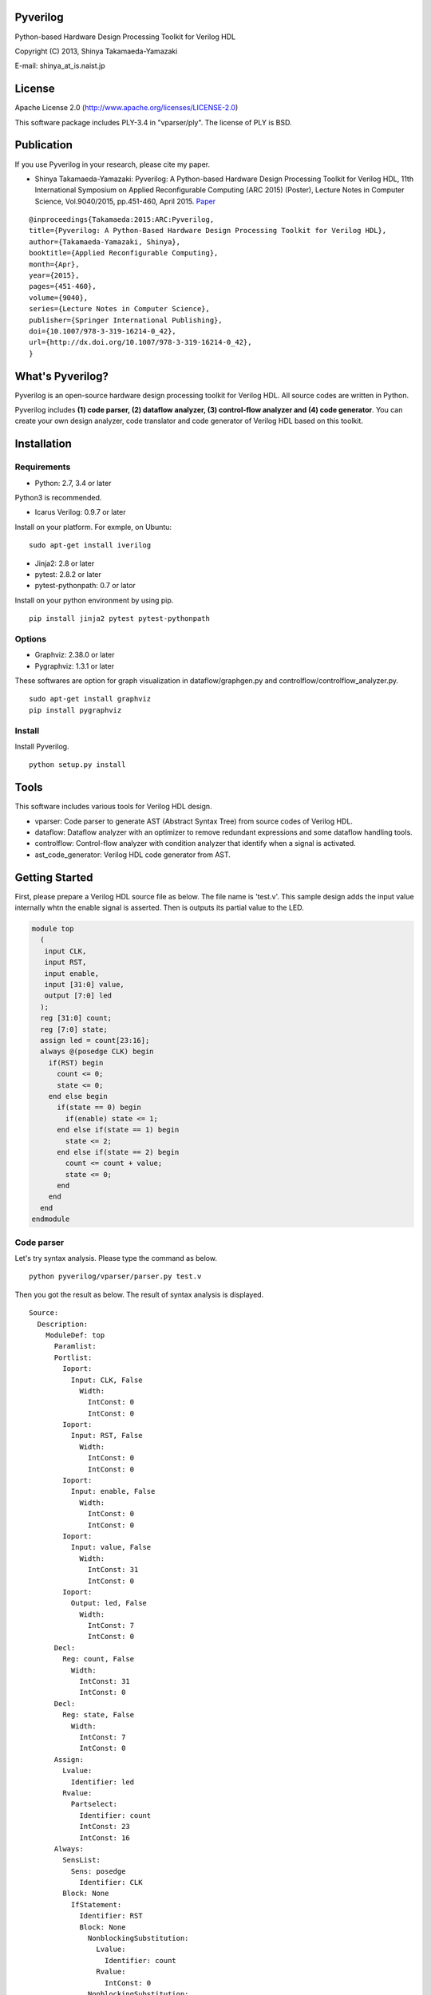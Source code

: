 Pyverilog
=========

Python-based Hardware Design Processing Toolkit for Verilog HDL

Copyright (C) 2013, Shinya Takamaeda-Yamazaki

E-mail: shinya\_at\_is.naist.jp

License
=======

Apache License 2.0 (http://www.apache.org/licenses/LICENSE-2.0)

This software package includes PLY-3.4 in "vparser/ply". The license of
PLY is BSD.

Publication
===========

If you use Pyverilog in your research, please cite my paper.

-  Shinya Takamaeda-Yamazaki: Pyverilog: A Python-based Hardware Design
   Processing Toolkit for Verilog HDL, 11th International Symposium on
   Applied Reconfigurable Computing (ARC 2015) (Poster), Lecture Notes
   in Computer Science, Vol.9040/2015, pp.451-460, April 2015.
   `Paper <http://link.springer.com/chapter/10.1007/978-3-319-16214-0_42>`__

::

    @inproceedings{Takamaeda:2015:ARC:Pyverilog,
    title={Pyverilog: A Python-Based Hardware Design Processing Toolkit for Verilog HDL},
    author={Takamaeda-Yamazaki, Shinya},
    booktitle={Applied Reconfigurable Computing},
    month={Apr},
    year={2015},
    pages={451-460},
    volume={9040},
    series={Lecture Notes in Computer Science},
    publisher={Springer International Publishing},
    doi={10.1007/978-3-319-16214-0_42},
    url={http://dx.doi.org/10.1007/978-3-319-16214-0_42},
    }

What's Pyverilog?
=================

Pyverilog is an open-source hardware design processing toolkit for
Verilog HDL. All source codes are written in Python.

Pyverilog includes **(1) code parser, (2) dataflow analyzer, (3)
control-flow analyzer and (4) code generator**. You can create your own
design analyzer, code translator and code generator of Verilog HDL based
on this toolkit.

Installation
============

Requirements
------------

-  Python: 2.7, 3.4 or later

Python3 is recommended.

-  Icarus Verilog: 0.9.7 or later

Install on your platform. For exmple, on Ubuntu:

::

    sudo apt-get install iverilog

-  Jinja2: 2.8 or later
-  pytest: 2.8.2 or later
-  pytest-pythonpath: 0.7 or lator

Install on your python environment by using pip.

::

    pip install jinja2 pytest pytest-pythonpath

Options
-------

-  Graphviz: 2.38.0 or later
-  Pygraphviz: 1.3.1 or later

These softwares are option for graph visualization in
dataflow/graphgen.py and controlflow/controlflow\_analyzer.py.

::

    sudo apt-get install graphviz
    pip install pygraphviz

Install
-------

Install Pyverilog.

::

    python setup.py install

Tools
=====

This software includes various tools for Verilog HDL design.

-  vparser: Code parser to generate AST (Abstract Syntax Tree) from
   source codes of Verilog HDL.
-  dataflow: Dataflow analyzer with an optimizer to remove redundant
   expressions and some dataflow handling tools.
-  controlflow: Control-flow analyzer with condition analyzer that
   identify when a signal is activated.
-  ast\_code\_generator: Verilog HDL code generator from AST.

Getting Started
===============

First, please prepare a Verilog HDL source file as below. The file name
is 'test.v'. This sample design adds the input value internally whtn the
enable signal is asserted. Then is outputs its partial value to the LED.

.. code:: verilog

    module top
      (
       input CLK, 
       input RST,
       input enable,
       input [31:0] value,
       output [7:0] led
      );
      reg [31:0] count;
      reg [7:0] state;
      assign led = count[23:16];
      always @(posedge CLK) begin
        if(RST) begin
          count <= 0;
          state <= 0;
        end else begin
          if(state == 0) begin
            if(enable) state <= 1;
          end else if(state == 1) begin
            state <= 2;
          end else if(state == 2) begin
            count <= count + value;
            state <= 0;
          end
        end
      end
    endmodule

Code parser
-----------

Let's try syntax analysis. Please type the command as below.

::

    python pyverilog/vparser/parser.py test.v

Then you got the result as below. The result of syntax analysis is
displayed.

::

    Source: 
      Description: 
        ModuleDef: top
          Paramlist: 
          Portlist: 
            Ioport: 
              Input: CLK, False
                Width: 
                  IntConst: 0
                  IntConst: 0
            Ioport: 
              Input: RST, False
                Width: 
                  IntConst: 0
                  IntConst: 0
            Ioport: 
              Input: enable, False
                Width: 
                  IntConst: 0
                  IntConst: 0
            Ioport: 
              Input: value, False
                Width: 
                  IntConst: 31
                  IntConst: 0
            Ioport: 
              Output: led, False
                Width: 
                  IntConst: 7
                  IntConst: 0
          Decl: 
            Reg: count, False
              Width: 
                IntConst: 31
                IntConst: 0
          Decl: 
            Reg: state, False
              Width: 
                IntConst: 7
                IntConst: 0
          Assign: 
            Lvalue: 
              Identifier: led
            Rvalue: 
              Partselect: 
                Identifier: count
                IntConst: 23
                IntConst: 16
          Always: 
            SensList: 
              Sens: posedge
                Identifier: CLK
            Block: None
              IfStatement: 
                Identifier: RST
                Block: None
                  NonblockingSubstitution: 
                    Lvalue: 
                      Identifier: count
                    Rvalue: 
                      IntConst: 0
                  NonblockingSubstitution: 
                    Lvalue: 
                      Identifier: state
                    Rvalue: 
                      IntConst: 0
                Block: None
                  IfStatement: 
                    Eq: 
                      Identifier: state
                      IntConst: 0
                    Block: None
                      IfStatement: 
                        Identifier: enable
                        NonblockingSubstitution: 
                          Lvalue: 
                            Identifier: state
                          Rvalue: 
                            IntConst: 1
                    IfStatement: 
                      Eq: 
                        Identifier: state
                        IntConst: 1
                      Block: None
                        NonblockingSubstitution: 
                          Lvalue: 
                            Identifier: state
                          Rvalue: 
                            IntConst: 2
                      IfStatement: 
                        Eq: 
                          Identifier: state
                          IntConst: 2
                        Block: None
                          NonblockingSubstitution: 
                            Lvalue: 
                              Identifier: count
                            Rvalue: 
                              Plus: 
                                Identifier: count
                                Identifier: value
                          NonblockingSubstitution: 
                            Lvalue: 
                              Identifier: state
                            Rvalue: 
                              IntConst: 0

Dataflow analyzer
-----------------

Let's try dataflow analysis. Please type the command as below.

::

    python pyverilog/dataflow/dataflow_analyzer.py -t top test.v 

Then you got the result as below. The result of each signal definition
and each signal assignment are displayed.

::

    Directive:
    Instance:
    (top, 'top')
    Term:
    (Term name:top.led type:{'Output'} msb:(IntConst 7) lsb:(IntConst 0))
    (Term name:top.enable type:{'Input'} msb:(IntConst 0) lsb:(IntConst 0))
    (Term name:top.CLK type:{'Input'} msb:(IntConst 0) lsb:(IntConst 0))
    (Term name:top.count type:{'Reg'} msb:(IntConst 31) lsb:(IntConst 0))
    (Term name:top.state type:{'Reg'} msb:(IntConst 7) lsb:(IntConst 0))
    (Term name:top.RST type:{'Input'} msb:(IntConst 0) lsb:(IntConst 0))
    (Term name:top.value type:{'Input'} msb:(IntConst 31) lsb:(IntConst 0))
    Bind:
    (Bind dest:top.count tree:(Branch Cond:(Terminal top.RST) True:(IntConst 0) False:(Branch Cond:(Operator Eq Next:(Terminal top.state),(IntConst 0)) False:(Branch Cond:(Operator Eq Next:(Terminal top.state),(IntConst 1)) False:(Branch Cond:(Operator Eq Next:(Terminal top.state),(IntConst 2)) True:(Operator Plus Next:(Terminal top.count),(Terminal top.value)))))))
    (Bind dest:top.state tree:(Branch Cond:(Terminal top.RST) True:(IntConst 0) False:(Branch Cond:(Operator Eq Next:(Terminal top.state),(IntConst 0)) True:(Branch Cond:(Terminal top.enable) True:(IntConst 1)) False:(Branch Cond:(Operator Eq Next:(Terminal top.state),(IntConst 1)) True:(IntConst 2) False:(Branch Cond:(Operator Eq Next:(Terminal top.state),(IntConst 2)) True:(IntConst 0))))))
    (Bind dest:top.led tree:(Partselect Var:(Terminal top.count) MSB:(IntConst 23) LSB:(IntConst 16)))

Let's view the result of dataflow analysis as a picture file. Now we
select 'led' as the target. Please type the command as below. In this
example, Graphviz and Pygraphviz are installed.

::

    python pyverilog/dataflow/graphgen.py -t top -s top.led test.v 

Then you got a png file (out.png). The picture shows that the definition
of 'led' is a part-selection of 'count' from 23-bit to 16-bit.

.. figure:: img/out.png
   :alt: out.png

   out.png

Control-flow analyzer
---------------------

Let's try control-flow analysis. Please type the command as below. In
this example, Graphviz and Pygraphviz are installed. If don't use
Graphviz, please append "--nograph" option.

::

    python pyverilog/controlflow/controlflow_analyzer.py -t top test.v 

Then you got the result as below. The result shows that the state
machine structure and transition conditions to the next state in the
state machine.

::

    FSM signal: top.count, Condition list length: 4
    FSM signal: top.state, Condition list length: 5
    Condition: (Ulnot, Eq), Inferring transition condition
    Condition: (Eq, top.enable), Inferring transition condition
    Condition: (Ulnot, Ulnot, Eq), Inferring transition condition
    # SIGNAL NAME: top.state
    # DELAY CNT: 0
    0 --(top_enable>'d0)--> 1
    1 --None--> 2
    2 --None--> 0
    Loop
    (0, 1, 2)

You got also a png file (top\_state.png), if you did not append
"--nograph". The picture shows that the graphical structure of the state
machine.

.. figure:: img/top_state.png
   :alt: top\_state.png

   top\_state.png

Code generator
--------------

Finally, let's try code generation. Please prepare a Python script as
below. The file name is 'test.py'. A Verilog HDL code is represented by
using the AST classes defined in 'vparser.ast'.

.. code:: python

    import pyverilog.vparser.ast as vast
    from pyverilog.ast_code_generator.codegen import ASTCodeGenerator

    params = vast.Paramlist(())
    clk = vast.Ioport( vast.Input('CLK') )
    rst = vast.Ioport( vast.Input('RST') )
    width = vast.Width( vast.IntConst('7'), vast.IntConst('0') )
    led = vast.Ioport( vast.Output('led', width=width) )
    ports = vast.Portlist( (clk, rst, led) )
    items = ( vast.Assign( vast.Identifier('led'), vast.IntConst('8') ) ,)
    ast = vast.ModuleDef("top", params, ports, items)

    codegen = ASTCodeGenerator()
    rslt = codegen.visit(ast)
    print(rslt)

Please type the command as below at the same directory with Pyverilog.

::

    python test.py

Then Verilog HDL code generated from the AST instances is displayed.

.. code:: verilog

    module top
    (
      input CLK,
      input RST,
      output [7:0] led
    );

      assign led = 8;

    endmodule

Related Project and Site
========================

`Veriloggen <https://github.com/PyHDI/veriloggen>`__ - A library for
constructing a Verilog HDL source code in Python

`PyCoRAM <https://github.com/PyHDI/PyCoRAM>`__ - Python-based Portable
IP-core Synthesis Framework for FPGA-based Computing

`flipSyrup <https://github.com/shtaxxx/flipSyrup>`__ - Cycle-Accurate
Hardware Simulation Framework on Abstract FPGA Platforms

`Pyverilog\_toolbox <https://github.com/fukatani/Pyverilog_toolbox>`__ -
Pyverilog\_toolbox is Pyverilog-based verification/design tool, which is
developed by Fukatani-san and uses Pyverilog as a fundamental library.
Thanks for your contribution!

`shtaxxx.hatenablog.com <http://shtaxxx.hatenablog.com/entry/2014/01/01/045856>`__
- Blog entry for introduction and examples of Pyverilog (in Japansese)
